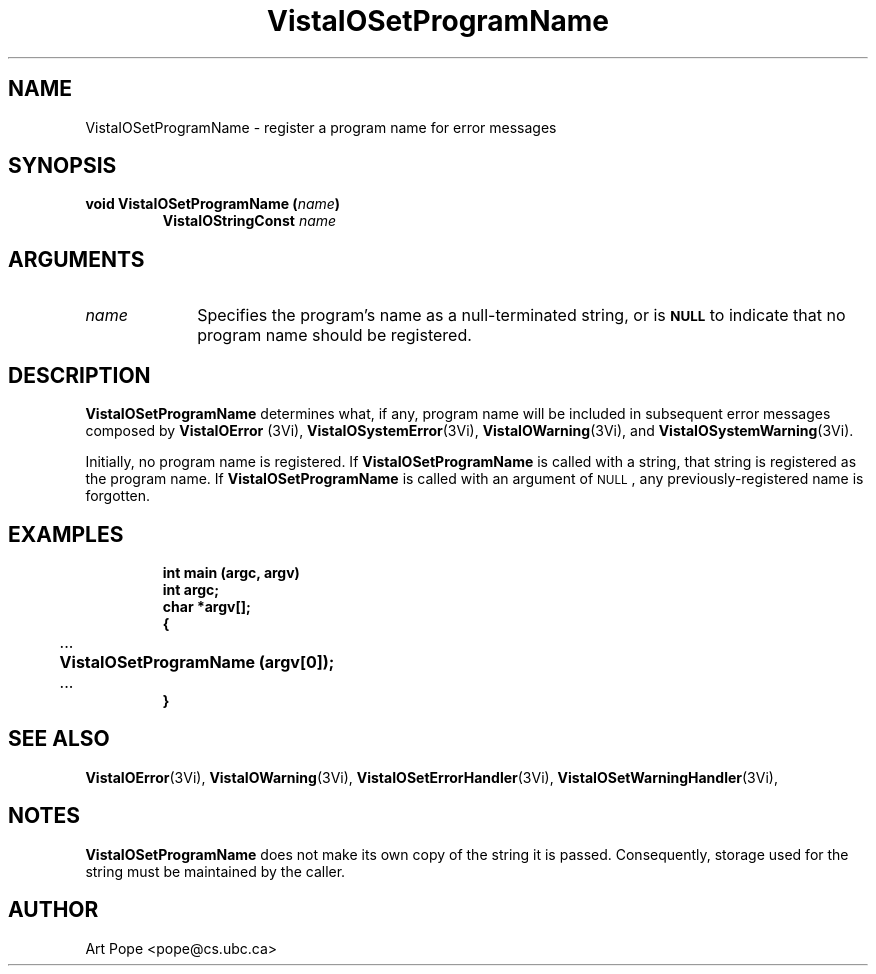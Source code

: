.ds VistaIOn 2.1
.TH VistaIOSetProgramName 3Vi "24 April 1993" "Vista VistaIOersion \*(VistaIOn"
.SH NAME
VistaIOSetProgramName \- register a program name for error messages
.SH SYNOPSIS
.nf
.ft B
void VistaIOSetProgramName (\fIname\fP)
.RS
VistaIOStringConst \fIname\fP
.RE
.fi
.SH ARGUMENTS
.IP \fIname\fP 10n
Specifies the program's name as a null-terminated string, or is 
.SB NULL
to indicate that no program name should be registered.
.SH DESCRIPTION
\fBVistaIOSetProgramName\fP determines what, if any, program name will be
included in subsequent error messages composed by \fBVistaIOError\fP (3Vi),
\fBVistaIOSystemError\fP(3Vi), \fBVistaIOWarning\fP(3Vi), and \fBVistaIOSystemWarning\fP(3Vi).
.PP
Initially, no program name is registered. If \fBVistaIOSetProgramName\fP
is called with a string, that string is registered as the program name. 
If \fBVistaIOSetProgramName\fP is called with an argument of 
.SM NULL\c
, any previously-registered name is forgotten.
.SH EXAMPLES
.RS
.nf
.ft B
int main (argc, argv)
int argc;
char *argv[];
{
	\fR...\fP
	VistaIOSetProgramName (argv[0]);
	\fR...\fP
}
.fi
.RE
.SH "SEE ALSO"
.na
.nh
.BR VistaIOError (3Vi),
.BR VistaIOWarning (3Vi),
.BR VistaIOSetErrorHandler (3Vi),
.BR VistaIOSetWarningHandler (3Vi),

.ad
.hy
.SH NOTES
\fBVistaIOSetProgramName\fP does not make its own copy of the string it is passed.
Consequently, storage used for the string must be maintained by the caller.
.SH AUTHOR
Art Pope <pope@cs.ubc.ca>

